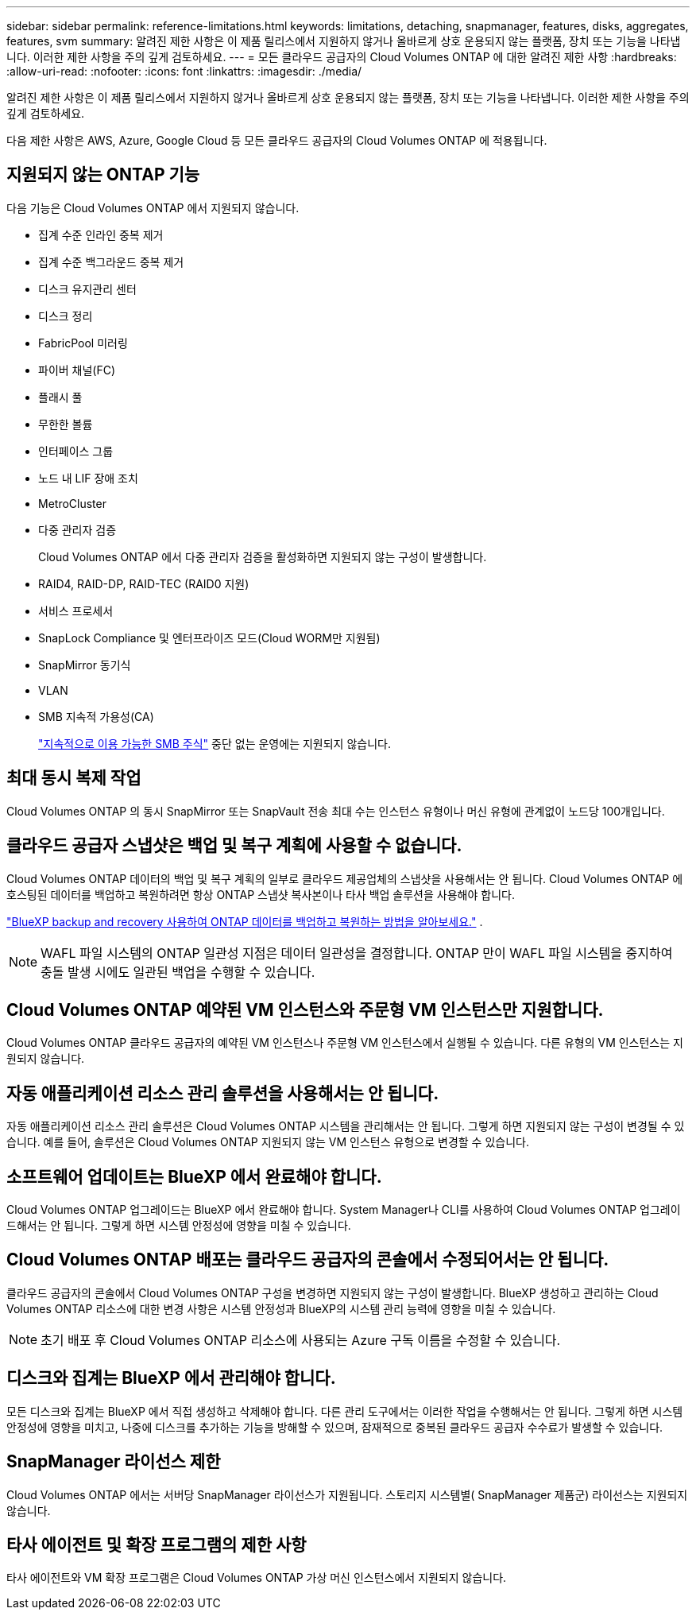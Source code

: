 ---
sidebar: sidebar 
permalink: reference-limitations.html 
keywords: limitations, detaching, snapmanager, features, disks, aggregates, features, svm 
summary: 알려진 제한 사항은 이 제품 릴리스에서 지원하지 않거나 올바르게 상호 운용되지 않는 플랫폼, 장치 또는 기능을 나타냅니다. 이러한 제한 사항을 주의 깊게 검토하세요. 
---
= 모든 클라우드 공급자의 Cloud Volumes ONTAP 에 대한 알려진 제한 사항
:hardbreaks:
:allow-uri-read: 
:nofooter: 
:icons: font
:linkattrs: 
:imagesdir: ./media/


[role="lead"]
알려진 제한 사항은 이 제품 릴리스에서 지원하지 않거나 올바르게 상호 운용되지 않는 플랫폼, 장치 또는 기능을 나타냅니다. 이러한 제한 사항을 주의 깊게 검토하세요.

다음 제한 사항은 AWS, Azure, Google Cloud 등 모든 클라우드 공급자의 Cloud Volumes ONTAP 에 적용됩니다.



== 지원되지 않는 ONTAP 기능

다음 기능은 Cloud Volumes ONTAP 에서 지원되지 않습니다.

* 집계 수준 인라인 중복 제거
* 집계 수준 백그라운드 중복 제거
* 디스크 유지관리 센터
* 디스크 정리
* FabricPool 미러링
* 파이버 채널(FC)
* 플래시 풀
* 무한한 볼륨
* 인터페이스 그룹
* 노드 내 LIF 장애 조치
* MetroCluster
* 다중 관리자 검증
+
Cloud Volumes ONTAP 에서 다중 관리자 검증을 활성화하면 지원되지 않는 구성이 발생합니다.

* RAID4, RAID-DP, RAID-TEC (RAID0 지원)
* 서비스 프로세서
* SnapLock Compliance 및 엔터프라이즈 모드(Cloud WORM만 지원됨)
* SnapMirror 동기식
* VLAN
* SMB 지속적 가용성(CA)
+
https://kb.netapp.com/on-prem/ontap/da/NAS/NAS-KBs/What_are_SMB_Continuous_Availability_CA_Shares["지속적으로 이용 가능한 SMB 주식"^] 중단 없는 운영에는 지원되지 않습니다.





== 최대 동시 복제 작업

Cloud Volumes ONTAP 의 동시 SnapMirror 또는 SnapVault 전송 최대 수는 인스턴스 유형이나 머신 유형에 관계없이 노드당 100개입니다.



== 클라우드 공급자 스냅샷은 백업 및 복구 계획에 사용할 수 없습니다.

Cloud Volumes ONTAP 데이터의 백업 및 복구 계획의 일부로 클라우드 제공업체의 스냅샷을 사용해서는 안 됩니다.  Cloud Volumes ONTAP 에 호스팅된 데이터를 백업하고 복원하려면 항상 ONTAP 스냅샷 복사본이나 타사 백업 솔루션을 사용해야 합니다.

https://docs.netapp.com/us-en/bluexp-backup-recovery/concept-backup-to-cloud.html["BlueXP backup and recovery 사용하여 ONTAP 데이터를 백업하고 복원하는 방법을 알아보세요."^] .


NOTE: WAFL 파일 시스템의 ONTAP 일관성 지점은 데이터 일관성을 결정합니다.  ONTAP 만이 WAFL 파일 시스템을 중지하여 충돌 발생 시에도 일관된 백업을 수행할 수 있습니다.



== Cloud Volumes ONTAP 예약된 VM 인스턴스와 주문형 VM 인스턴스만 지원합니다.

Cloud Volumes ONTAP 클라우드 공급자의 예약된 VM 인스턴스나 주문형 VM 인스턴스에서 실행될 수 있습니다.  다른 유형의 VM 인스턴스는 지원되지 않습니다.



== 자동 애플리케이션 리소스 관리 솔루션을 사용해서는 안 됩니다.

자동 애플리케이션 리소스 관리 솔루션은 Cloud Volumes ONTAP 시스템을 관리해서는 안 됩니다.  그렇게 하면 지원되지 않는 구성이 변경될 수 있습니다.  예를 들어, 솔루션은 Cloud Volumes ONTAP 지원되지 않는 VM 인스턴스 유형으로 변경할 수 있습니다.



== 소프트웨어 업데이트는 BlueXP 에서 완료해야 합니다.

Cloud Volumes ONTAP 업그레이드는 BlueXP 에서 완료해야 합니다.  System Manager나 CLI를 사용하여 Cloud Volumes ONTAP 업그레이드해서는 안 됩니다.  그렇게 하면 시스템 안정성에 영향을 미칠 수 있습니다.



== Cloud Volumes ONTAP 배포는 클라우드 공급자의 콘솔에서 수정되어서는 안 됩니다.

클라우드 공급자의 콘솔에서 Cloud Volumes ONTAP 구성을 변경하면 지원되지 않는 구성이 발생합니다.  BlueXP 생성하고 관리하는 Cloud Volumes ONTAP 리소스에 대한 변경 사항은 시스템 안정성과 BlueXP의 시스템 관리 능력에 영향을 미칠 수 있습니다.


NOTE: 초기 배포 후 Cloud Volumes ONTAP 리소스에 사용되는 Azure 구독 이름을 수정할 수 있습니다.



== 디스크와 집계는 BlueXP 에서 관리해야 합니다.

모든 디스크와 집계는 BlueXP 에서 직접 생성하고 삭제해야 합니다.  다른 관리 도구에서는 이러한 작업을 수행해서는 안 됩니다.  그렇게 하면 시스템 안정성에 영향을 미치고, 나중에 디스크를 추가하는 기능을 방해할 수 있으며, 잠재적으로 중복된 클라우드 공급자 수수료가 발생할 수 있습니다.



== SnapManager 라이선스 제한

Cloud Volumes ONTAP 에서는 서버당 SnapManager 라이선스가 지원됩니다.  스토리지 시스템별( SnapManager 제품군) 라이선스는 지원되지 않습니다.



== 타사 에이전트 및 확장 프로그램의 제한 사항

타사 에이전트와 VM 확장 프로그램은 Cloud Volumes ONTAP 가상 머신 인스턴스에서 지원되지 않습니다.

